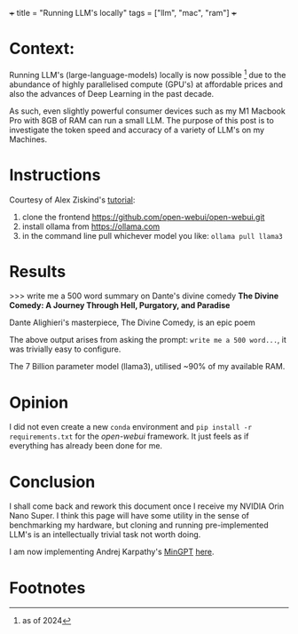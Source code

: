 +++
title = "Running LLM's locally"
tags = ["llm", "mac", "ram"]
+++

* Context:
Running LLM's (large-language-models) locally is now possible [fn:1] due to the abundance of highly parallelised compute (GPU's) at affordable prices and also the advances of Deep Learning in the past decade.

As such, even slightly powerful consumer devices such as my M1 Macbook Pro with 8GB of RAM can run a small LLM. The purpose of this post is to investigate the token speed and accuracy of a variety of LLM's on my Machines.


* Instructions

Courtesy of Alex Ziskind's [[https://www.youtube.com/watch?v=bp2eev21Qfo][tutorial]]:
1. clone the frontend https://github.com/open-webui/open-webui.git
2. install ollama from https://ollama.com
3. in the command line pull whichever model you like: =ollama pull llama3=

* Results

#+BEGIN_SOURCE
>>> write me a 500 word summary on Dante's divine comedy
**The Divine Comedy: A Journey Through Hell, Purgatory, and
Paradise**

Dante Alighieri's masterpiece, The Divine Comedy, is an epic poem
#+END_SOURCE

The above output arises from asking the prompt: =write me a 500 word...=, it was trivially easy to configure.

The 7 Billion parameter model (llama3), utilised ~90% of my available RAM.

* Opinion

I did not even create a new =conda= environment and =pip install -r requirements.txt= for the /open-webui/ framework.
It just feels as if everything has already been done for me.
   
* Conclusion

I shall come back and rework this document once I receive my NVIDIA Orin Nano Super. I think this page will have some utility in the sense of benchmarking my hardware, but cloning and running pre-implemented LLM's is an intellectually trivial task not worth doing.

I am now implementing Andrej Karpathy's [[https://github.com/karpathy/minGPT][MinGPT]] [[/projects/dl/mingpt.org][here]].


* Footnotes

[fn:1]as of 2024 
